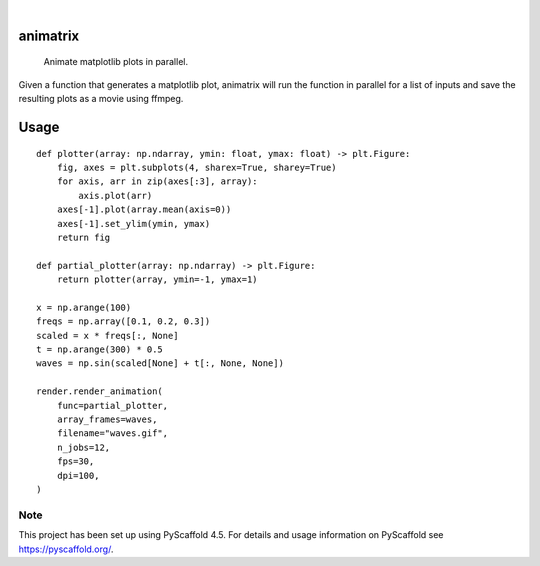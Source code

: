 .. These are examples of badges you might want to add to your README:
   please update the URLs accordingly

    .. image:: https://api.cirrus-ci.com/github/<USER>/animatrix.svg?branch=main
        :alt: Built Status
        :target: https://cirrus-ci.com/github/<USER>/animatrix
    .. image:: https://readthedocs.org/projects/animatrix/badge/?version=latest
        :alt: ReadTheDocs
        :target: https://animatrix.readthedocs.io/en/stable/
    .. image:: https://img.shields.io/coveralls/github/<USER>/animatrix/main.svg
        :alt: Coveralls
        :target: https://coveralls.io/r/<USER>/animatrix
    .. image:: https://img.shields.io/pypi/v/animatrix.svg
        :alt: PyPI-Server
        :target: https://pypi.org/project/animatrix/
    .. image:: https://img.shields.io/conda/vn/conda-forge/animatrix.svg
        :alt: Conda-Forge
        :target: https://anaconda.org/conda-forge/animatrix
    .. image:: https://pepy.tech/badge/animatrix/month
        :alt: Monthly Downloads
        :target: https://pepy.tech/project/animatrix
    .. image:: https://img.shields.io/twitter/url/http/shields.io.svg?style=social&label=Twitter
        :alt: Twitter
        :target: https://twitter.com/animatrix

.. image:: https://img.shields.io/badge/-PyScaffold-005CA0?logo=pyscaffold
    :alt: Project generated with PyScaffold
    :target: https://pyscaffold.org/

|

=========
animatrix
=========


    Animate matplotlib plots in parallel.


Given a function that generates a matplotlib plot, animatrix will run the
function in parallel for a list of inputs and save the resulting plots as
a movie using ffmpeg.


=====
Usage
=====
::

    def plotter(array: np.ndarray, ymin: float, ymax: float) -> plt.Figure:
        fig, axes = plt.subplots(4, sharex=True, sharey=True)
        for axis, arr in zip(axes[:3], array):
            axis.plot(arr)
        axes[-1].plot(array.mean(axis=0))
        axes[-1].set_ylim(ymin, ymax)
        return fig

    def partial_plotter(array: np.ndarray) -> plt.Figure:
        return plotter(array, ymin=-1, ymax=1)

    x = np.arange(100)
    freqs = np.array([0.1, 0.2, 0.3])
    scaled = x * freqs[:, None]
    t = np.arange(300) * 0.5
    waves = np.sin(scaled[None] + t[:, None, None])

    render.render_animation(
        func=partial_plotter,
        array_frames=waves,
        filename="waves.gif",
        n_jobs=12,
        fps=30,
        dpi=100,
    )

.. image:: https://raw.githubusercontent.com/evanr70/animatrix/master/docs/assets/waves.gif
    :alt: waves
    :align: center

.. _pyscaffold-notes:

Note
====

This project has been set up using PyScaffold 4.5. For details and usage
information on PyScaffold see https://pyscaffold.org/.
